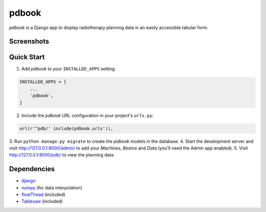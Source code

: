 ======
pdbook
======
*pdbook* is a Django app to display radiotherapy planning data in an easily
accessible tabular form.

Screenshots
-----------

Quick Start
-----------
1. Add *pdbook* to your ``INSTALLED_APPS`` setting:

.. code-block:: python

    INSTALLED_APPS = [
        ...
        'pdbook',
    ]

2. Include the *pdbook* URL configuration in your project's ``urls.py``:

.. code-block:: python

    url(r'^pdb/' include(pdbook.urls')),

3. Run ``python manage.py migrate`` to create the *pdbook* models in the
database.
4. Start the development server and visit http://127.0.0.1:8000/admin/ to add
your *Machines*, *Beams* and *Data* (you'll need the Admin app enabled).
5. Visit http://127.0.0.1:8000/pdb/ to view the planning data.

Dependencies
------------
* `django <https://www.djangoproject.com>`_
* `numpy <https://www.numpy.org>`_ (for data interpolation)
* `floatThead <https://github.com/mkoryak/floatThead>`_ (included)
* `Tablesaw <https://github.com/filamentgroup/tablesaw>`_ (included)
